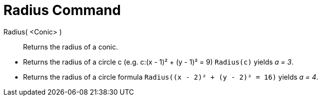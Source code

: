 = Radius Command
:page-en: commands/Radius
ifdef::env-github[:imagesdir: /en/modules/ROOT/assets/images]

Radius( <Conic> )::
  Returns the radius of a conic.

[EXAMPLE]
====

* Returns the radius of a circle c (e.g. c:(x - 1)² + (y - 1)² = 9) `++Radius(c)++` yields _a = 3_.
* Returns the radius of a circle formula `++Radius((x - 2)² + (y - 2)² = 16)++` yields _a = 4_.

====
